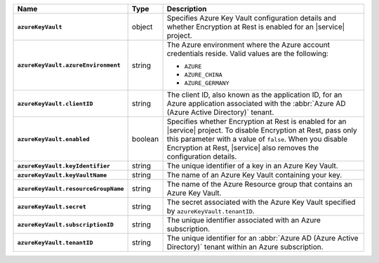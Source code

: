 .. list-table::
   :widths: 10 10 80
   :header-rows: 1
   :stub-columns: 1

   * - Name
     - Type
     - Description

   * - ``azureKeyVault``
     - object
     - Specifies Azure Key Vault configuration details and whether
       Encryption at Rest is enabled for an |service| project.

   * - ``azureKeyVault.azureEnvironment``
     - string
     - The Azure environment where the Azure account credentials reside.
       Valid values are the following:

       * ``AZURE``
       * ``AZURE_CHINA``
       * ``AZURE_GERMANY``

   * - ``azureKeyVault.clientID``
     - string
     - The client ID, also known as the application ID, for an Azure
       application associated with the :abbr:`Azure AD (Azure Active Directory)`
       tenant.

   * - ``azureKeyVault.enabled``
     - boolean
     - Specifies whether Encryption at Rest is enabled for an |service|
       project.  To disable Encryption at Rest, pass only this parameter
       with a value of ``false``.  When you disable Encryption at Rest,
       |service| also removes the configuration details.

   * - ``azureKeyVault.keyIdentifier``
     - string
     - The unique identifier of a key in an Azure Key Vault.
    
   * - ``azureKeyVault.keyVaultName``
     - string
     - The name of an Azure Key Vault containing your key.
       
   * - ``azureKeyVault.resourceGroupName``
     - string
     - The name of the Azure Resource group that contains an Azure Key
       Vault.
       
   * - ``azureKeyVault.secret``
     - string
     - The secret associated with the Azure Key Vault specified by
       ``azureKeyVault.tenantID``.
       
   * - ``azureKeyVault.subscriptionID``
     - string
     - The unique identifier associated with an Azure subscription.
       
   * - ``azureKeyVault.tenantID``
     - string
     - The unique identifier for an :abbr:`Azure AD (Azure Active Directory)`
       tenant within an Azure subscription.
